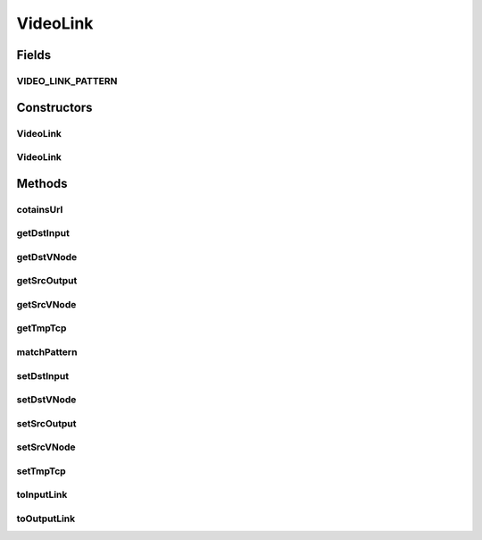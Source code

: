 .. java:import:: java.io Serializable

.. java:import:: java.util.regex Matcher

.. java:import:: java.util.regex Pattern

VideoLink
=========

.. java:package:: sem8.tirt
   :noindex:

.. java:type:: public class VideoLink implements Serializable

   :author: jskoczyl

Fields
------
VIDEO_LINK_PATTERN
^^^^^^^^^^^^^^^^^^

.. java:field:: public static final Pattern VIDEO_LINK_PATTERN
   :outertype: VideoLink

Constructors
------------
VideoLink
^^^^^^^^^

.. java:constructor:: public VideoLink(int srcVNode, int srcOutput, int dstVNode, int dstInput)
   :outertype: VideoLink

VideoLink
^^^^^^^^^

.. java:constructor:: public VideoLink(String dstUrl, String srcUrl)
   :outertype: VideoLink

Methods
-------
cotainsUrl
^^^^^^^^^^

.. java:method::  boolean cotainsUrl(String inLink)
   :outertype: VideoLink

getDstInput
^^^^^^^^^^^

.. java:method:: public int getDstInput()
   :outertype: VideoLink

getDstVNode
^^^^^^^^^^^

.. java:method:: public int getDstVNode()
   :outertype: VideoLink

getSrcOutput
^^^^^^^^^^^^

.. java:method:: public int getSrcOutput()
   :outertype: VideoLink

getSrcVNode
^^^^^^^^^^^

.. java:method:: public int getSrcVNode()
   :outertype: VideoLink

getTmpTcp
^^^^^^^^^

.. java:method:: public int getTmpTcp()
   :outertype: VideoLink

matchPattern
^^^^^^^^^^^^

.. java:method:: static boolean matchPattern(String data)
   :outertype: VideoLink

setDstInput
^^^^^^^^^^^

.. java:method:: public void setDstInput(int dstInput)
   :outertype: VideoLink

setDstVNode
^^^^^^^^^^^

.. java:method:: public void setDstVNode(int dstVNode)
   :outertype: VideoLink

setSrcOutput
^^^^^^^^^^^^

.. java:method:: public void setSrcOutput(int srcOutput)
   :outertype: VideoLink

setSrcVNode
^^^^^^^^^^^

.. java:method:: public void setSrcVNode(int srcVNode)
   :outertype: VideoLink

setTmpTcp
^^^^^^^^^

.. java:method:: public void setTmpTcp(int tmpTcp)
   :outertype: VideoLink

toInputLink
^^^^^^^^^^^

.. java:method:: public static String toInputLink(int dstVNode, int dstInput)
   :outertype: VideoLink

toOutputLink
^^^^^^^^^^^^

.. java:method:: public static String toOutputLink(int srcVNode, int srcOutput)
   :outertype: VideoLink

